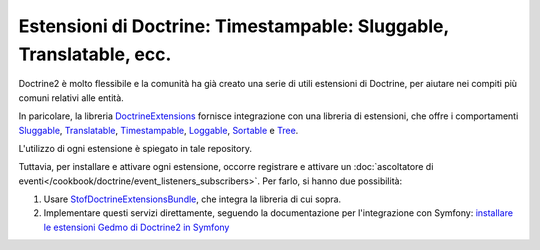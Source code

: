 .. index::
   single: Doctrine; Estensioni comuni

Estensioni di Doctrine: Timestampable: Sluggable, Translatable, ecc.
====================================================================

Doctrine2 è molto flessibile e la comunità ha già creato una serie di utili
estensioni di Doctrine, per aiutare nei compiti più comuni relativi alle entità.

In paricolare, la libreria `DoctrineExtensions`_ fornisce integrazione con una
libreria di estensioni, che offre i comportamenti `Sluggable`_, `Translatable`_,
`Timestampable`_, `Loggable`_, `Sortable`_ e `Tree`_.

L'utilizzo di ogni estensione è spiegato in tale repository.

Tuttavia, per installare e attivare ogni estensione, occorre registrare e attivare un
:doc:`ascoltatore di eventi</cookbook/doctrine/event_listeners_subscribers>`.
Per farlo, si hanno due possibilità:

#. Usare `StofDoctrineExtensionsBundle`_, che integra la libreria di cui sopra.

#. Implementare questi servizi direttamente, seguendo la documentazione per l'integrazione
   con Symfony: `installare le estensioni Gedmo di Doctrine2 in Symfony`_

.. _`DoctrineExtensions`: https://github.com/l3pp4rd/DoctrineExtensions
.. _`StofDoctrineExtensionsBundle`: https://github.com/stof/StofDoctrineExtensionsBundle
.. _`Sluggable`: https://github.com/l3pp4rd/DoctrineExtensions/blob/master/doc/sluggable.md
.. _`Translatable`: https://github.com/l3pp4rd/DoctrineExtensions/blob/master/doc/translatable.md
.. _`Timestampable`: https://github.com/l3pp4rd/DoctrineExtensions/blob/master/doc/timestampable.md
.. _`Loggable`: https://github.com/l3pp4rd/DoctrineExtensions/blob/master/doc/loggable.md
.. _`Tree`: https://github.com/l3pp4rd/DoctrineExtensions/blob/master/doc/tree.md
.. _`Sortable`: https://github.com/l3pp4rd/DoctrineExtensions/blob/master/doc/sortable.md
.. _`installare le estensioni Gedmo di Doctrine2 in Symfony`: https://github.com/l3pp4rd/DoctrineExtensions/blob/master/doc/symfony2.md
